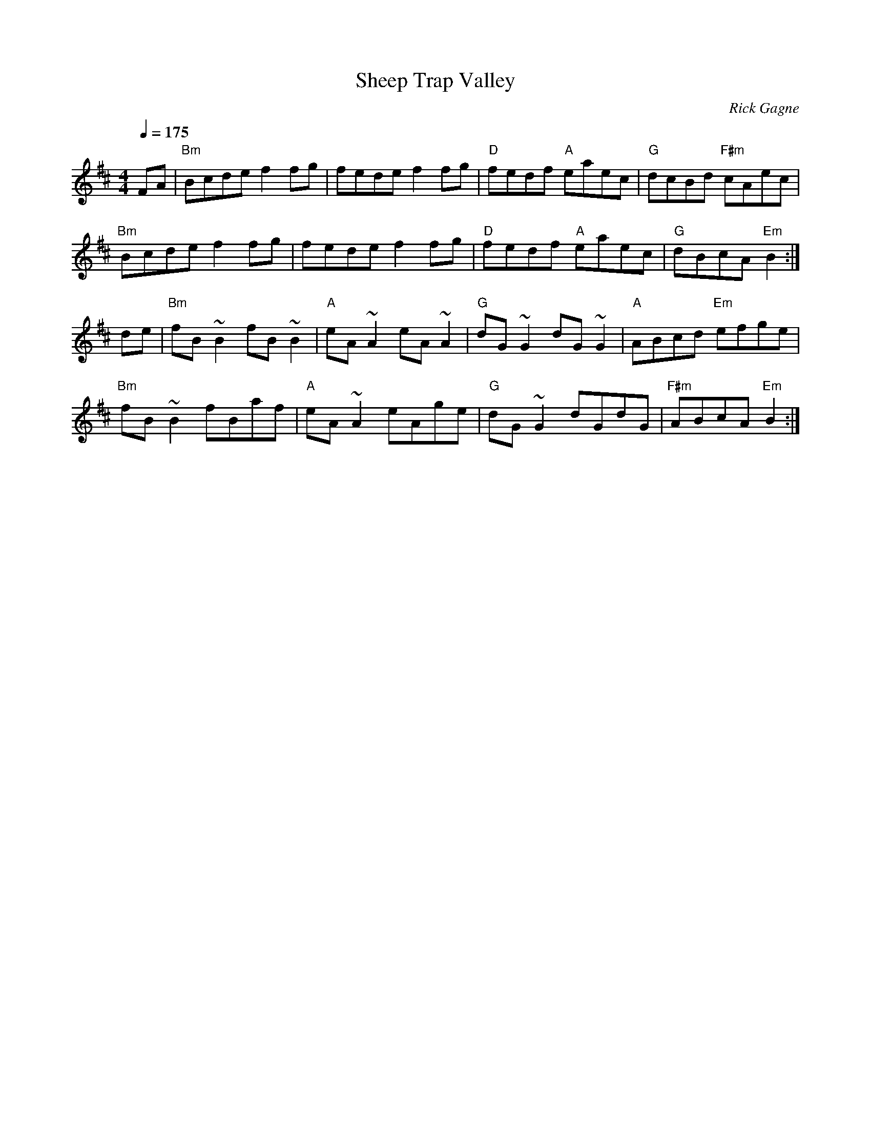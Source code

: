 X:1
T: Sheep Trap Valley
R: reel
C: Rick Gagne
N: 1988 on whistle and tenor banjo
M: 4/4
Q: 1/4=175
K: Bm
FA |"Bm"Bcde f2fg|fede f2fg |"D"fedf "A"eaec |"G"dcBd "F#m"cAec |
"Bm"Bcde f2fg | fede f2fg | "D"fedf "A"eaec | "G"dBcA "Em"B2 :|
de | "Bm"fB~B2 fB~B2|"A"eA~A2 eA~A2|"G"dG~G2 dG~G2|"A"ABcd "Em"efge |
"Bm"fB~B2 fBaf | "A"eA~A2 eAge |"G"dG~G2 dGdG | "F#m"ABcA "Em"B2 :|
